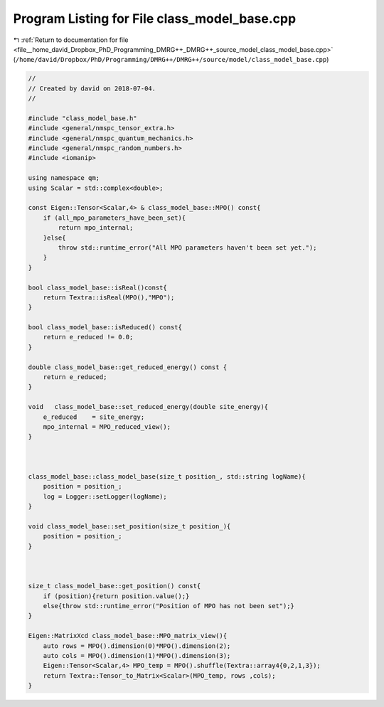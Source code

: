 
.. _program_listing_file__home_david_Dropbox_PhD_Programming_DMRG++_DMRG++_source_model_class_model_base.cpp:

Program Listing for File class_model_base.cpp
=============================================

|exhale_lsh| :ref:`Return to documentation for file <file__home_david_Dropbox_PhD_Programming_DMRG++_DMRG++_source_model_class_model_base.cpp>` (``/home/david/Dropbox/PhD/Programming/DMRG++/DMRG++/source/model/class_model_base.cpp``)

.. |exhale_lsh| unicode:: U+021B0 .. UPWARDS ARROW WITH TIP LEFTWARDS

.. code-block:: cpp

   //
   // Created by david on 2018-07-04.
   //
   
   #include "class_model_base.h"
   #include <general/nmspc_tensor_extra.h>
   #include <general/nmspc_quantum_mechanics.h>
   #include <general/nmspc_random_numbers.h>
   #include <iomanip>
   
   using namespace qm;
   using Scalar = std::complex<double>;
   
   const Eigen::Tensor<Scalar,4> & class_model_base::MPO() const{
       if (all_mpo_parameters_have_been_set){
           return mpo_internal;
       }else{
           throw std::runtime_error("All MPO parameters haven't been set yet.");
       }
   }
   
   bool class_model_base::isReal()const{
       return Textra::isReal(MPO(),"MPO");
   }
   
   bool class_model_base::isReduced() const{
       return e_reduced != 0.0;
   }
   
   double class_model_base::get_reduced_energy() const {
       return e_reduced;
   }
   
   void   class_model_base::set_reduced_energy(double site_energy){
       e_reduced    = site_energy;
       mpo_internal = MPO_reduced_view();
   }
   
   
   
   class_model_base::class_model_base(size_t position_, std::string logName){
       position = position_;
       log = Logger::setLogger(logName);
   }
   
   void class_model_base::set_position(size_t position_){
       position = position_;
   }
   
   
   
   size_t class_model_base::get_position() const{
       if (position){return position.value();}
       else{throw std::runtime_error("Position of MPO has not been set");}
   }
   
   Eigen::MatrixXcd class_model_base::MPO_matrix_view(){
       auto rows = MPO().dimension(0)*MPO().dimension(2);
       auto cols = MPO().dimension(1)*MPO().dimension(3);
       Eigen::Tensor<Scalar,4> MPO_temp = MPO().shuffle(Textra::array4{0,2,1,3});
       return Textra::Tensor_to_Matrix<Scalar>(MPO_temp, rows ,cols);
   }
